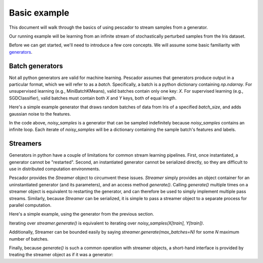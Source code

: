 .. _example1:

Basic example
==============

This document will walk through the basics of using pescador to stream samples from a generator.

Our running example will be learning from an infinite stream of stochastically perturbed samples from the Iris dataset.

Before we can get started, we'll need to introduce a few core concepts.  
We will assume some basic familiarity with `generators <https://wiki.python.org/moin/Generators>`_.


Batch generators
----------------
Not all python generators are valid for machine learning.  Pescador assumes that generators produce output in
a particular format, which we will refer to as a `batch`.  Specifically, a batch is a python dictionary
containing `np.ndarray`.  For unsupervised learning (e.g., MiniBatchKMeans), valid batches contain only one
key: `X`.  For supervised learning (e.g., SGDClassifier), valid batches must contain both `X` and `Y` keys,
both of equal length.

Here's a simple example generator that draws random batches of data from Iris of a specified `batch_size`,
and adds gaussian noise to the features.

.. code-block:: python
    :linenos:

    import numpy as np

    def noisy_samples(X, Y, batch_size=16, sigma=1.0):
        '''Generate an infinite stream of noisy samples from a labeled dataset.
        
        Parameters
        ----------
        X : np.ndarray, shape=(n, d)
            Features

        Y : np.ndarray, shape=(n,)
            Labels

        batch_size : int > 0
            Size of the batches to generate

        sigma : float > 0
            Variance of the additive noise

        Yields
        ------
        batch : dict
            batch['X'] is an `np.ndarray` of shape `(batch_size, d)`

            batch[Y'] is an `np.ndarray` of shape `(batch_size,)`
        '''


        n, d = X.shape

        while True:
            i = np.random.randint(0, n, size=batch_size)

            noise = sigma * np.random.randn(batch_size, d)

            yield dict(X=X[i] + noise, Y=Y[i])


In the code above, `noisy_samples` is a generator that can be sampled indefinitely because `noisy_samples`
contains an infinite loop.  Each iterate of `noisy_samples` will be a dictionary containing the sample batch's
features and labels.


Streamers
---------
Generators in python have a couple of limitations for common stream learning pipelines.  First, once
instantiated, a generator cannot be "restarted".  Second, an instantiated generator cannot be serialized
directly, so they are difficult to use in distributed computation environments.

Pescador provides the `Streamer` object to circumvent these issues.  `Streamer` simply provides an object
container for an uninstantiated generator (and its parameters), and an access method `generate()`.  Calling
`generate()` multiple times on a streamer object is equivalent to restarting the generator, and can therefore
be used to simply implement multiple pass streams.  Similarly, because `Streamer` can be serialized, it is
simple to pass a streamer object to a separate process for parallel computation.

Here's a simple example, using the generator from the previous section.

.. code-block:: python
    :linenos:

    import pescador

    streamer = pescador.Streamer(noisy_samples, X[train], Y[train])

    batch_stream2 = streamer.generate()

Iterating over `streamer.generate()` is equivalent to iterating over `noisy_samples(X[train], Y[train])`.

Additionally, Streamer can be bounded easily by saying `streamer.generate(max_batches=N)` for some `N` maximum number of batches.

Finally, because `generate()` is such a common operation with streamer objects, a short-hand interface is
provided by treating the streamer object as if it was a generator:

.. code-block:: python
    :linenos:

    import pescador

    streamer = pescador.Streamer(noisy_samples, X[train], Y[train])

    # Equivalent to batch_stream2 above
    batch_stream3 = streamer()

